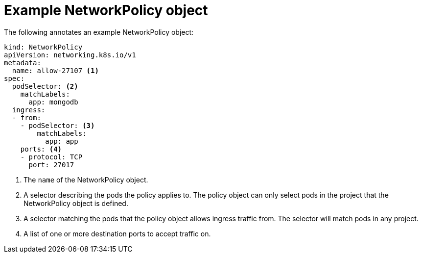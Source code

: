 // Module included in the following assemblies:
//
// * networking/network_policy/creating-network-policy.adoc
// * networking/network_policy/viewing-network-policy.adoc
// * networking/network_policy/editing-network-policy.adoc
// * post_installation_configuration/network-configuration.adoc

[id="nw-networkpolicy-object_{context}"]

= Example NetworkPolicy object

[role="_abstract"]
The following annotates an example NetworkPolicy object:

[source,yaml]
----
kind: NetworkPolicy
apiVersion: networking.k8s.io/v1
metadata:
  name: allow-27107 <1>
spec:
  podSelector: <2>
    matchLabels:
      app: mongodb
  ingress:
  - from:
    - podSelector: <3>
        matchLabels:
          app: app
    ports: <4>
    - protocol: TCP
      port: 27017
----
<1> The `name` of the NetworkPolicy object.
<2> A selector describing the pods the policy applies to. The policy object can
only select pods in the project that the NetworkPolicy object is defined.
<3> A selector matching the pods that the policy object allows ingress traffic
from. The selector will match pods in any project.
<4> A list of one or more destination ports to accept traffic on.
